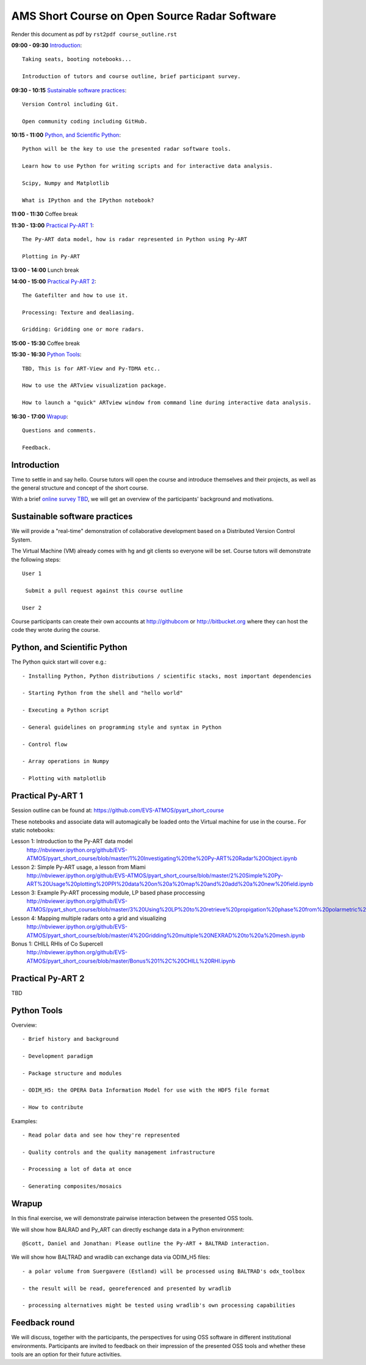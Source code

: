 AMS Short Course on Open Source Radar Software
=============================

Render this document as pdf by ``rst2pdf course_outline.rst``

**09:00 - 09:30** `Introduction`_::

   Taking seats, booting notebooks...

   Introduction of tutors and course outline, brief participant survey.


**09:30 - 10:15** `Sustainable software practices`_::

    Version Control including Git.

    Open community coding including GitHub.

**10:15 - 11:00** `Python, and Scientific Python`_::

   Python will be the key to use the presented radar software tools.

   Learn how to use Python for writing scripts and for interactive data analysis.

   Scipy, Numpy and Matplotlib

   What is IPython and the IPython notebook? 

**11:00 - 11:30** Coffee break

**11:30 - 13:00** `Practical Py-ART 1`_::

   The Py-ART data model, how is radar represented in Python using Py-ART

   Plotting in Py-ART

**13:00 - 14:00** Lunch break


**14:00 - 15:00** `Practical Py-ART 2`_::

   The Gatefilter and how to use it.

   Processing: Texture and dealiasing.

   Gridding: Gridding one or more radars. 

**15:00 - 15:30** Coffee break

**15:30 - 16:30**  `Python Tools`_::

    TBD, This is for ART-View and Py-TDMA etc.. 
    
    How to use the ARTview visualization package.
    
    How to launch a "quick" ARTview window from command line during interactive data analysis.

**16:30 - 17:00** `Wrapup`_::

   Questions and comments.

   Feedback.


.. raw:: pdf

      PageBreak


Introduction
------------

Time to settle in and say hello. Course tutors will open the course and introduce themselves and their projects, as well as the general structure and concept of the short course.

With a brief `online survey TBD <TBD>`_, we will get an overview of the participants' background and motivations.


Sustainable software practices
------------------------------

We will provide a "real-time" demonstration of collaborative development based on a Distributed Version Control System.

The Virtual Machine (VM) already comes with hg and git clients so everyone will be set. Course tutors will demonstrate the following steps::

   User 1

    Submit a pull request against this course outline

   User 2

Course participants can create their own accounts at http://githubcom or http://bitbucket.org where they
can host the code they wrote during the course.


Python, and Scientific Python
-----------------------------

The Python quick start will cover e.g.::

   - Installing Python, Python distributions / scientific stacks, most important dependencies

   - Starting Python from the shell and "hello world"

   - Executing a Python script

   - General guidelines on programming style and syntax in Python

   - Control flow

   - Array operations in Numpy

   - Plotting with matplotlib



Practical Py-ART 1
------------------

Session outline can be found at: https://github.com/EVS-ATMOS/pyart_short_course

These notebooks and associate data will automagically be loaded onto the Virtual machine for use in the course.. For static notebooks:

Lesson 1: Introduction to the Py-ART data model
          http://nbviewer.ipython.org/github/EVS-ATMOS/pyart_short_course/blob/master/1%20Investigating%20the%20Py-ART%20Radar%20Object.ipynb

Lesson 2: Simple Py-ART usage, a lesson from Miami
          http://nbviewer.ipython.org/github/EVS-ATMOS/pyart_short_course/blob/master/2%20Simple%20Py-ART%20Usage%20plotting%20PPI%20data%20on%20a%20map%20and%20add%20a%20new%20field.ipynb

Lesson 3: Example Py-ART processing module, LP based phase proccessing
          http://nbviewer.ipython.org/github/EVS-ATMOS/pyart_short_course/blob/master/3%20Using%20LP%20to%20retrieve%20propigation%20phase%20from%20polarmetric%20phase%20shift.ipynb

Lesson 4: Mapping multiple radars onto a grid and visualizing
          http://nbviewer.ipython.org/github/EVS-ATMOS/pyart_short_course/blob/master/4%20Gridding%20multiple%20NEXRAD%20to%20a%20mesh.ipynb

Bonus 1: CHILL RHIs of Co Supercell
         http://nbviewer.ipython.org/github/EVS-ATMOS/pyart_short_course/blob/master/Bonus%201%2C%20CHILL%20RHI.ipynb


Practical Py-ART 2
------------------

TBD


Python Tools
------------

Overview::

    - Brief history and background

    - Development paradigm

    - Package structure and modules

    - ODIM_H5: the OPERA Data Information Model for use with the HDF5 file format

    - How to contribute

Examples::

    - Read polar data and see how they're represented

    - Quality controls and the quality management infrastructure

    - Processing a lot of data at once

    - Generating composites/mosaics

Wrapup
------

In this final exercise, we will demonstrate pairwise interaction between the presented OSS tools.

We will show how BALRAD and Py_ART can directly eschange data in a Python environment::

   @Scott, Daniel and Jonathan: Please outline the Py-ART + BALTRAD interaction.


We will show how BALTRAD and wradlib can exchange data via ODIM_H5 files::

   - a polar volume from Suergavere (Estland) will be processed using BALTRAD's odx_toolbox

   - the result will be read, georeferenced and presented by wradlib

   - processing alternatives might be tested using wradlib's own processing capabilities



Feedback round
--------------

We will discuss, together with the participants, the perspectives for using OSS software in different institutional environments.
Participants are invited to feedback on their impression of the presented OSS tools and whether these tools are an option
for their future activities.

